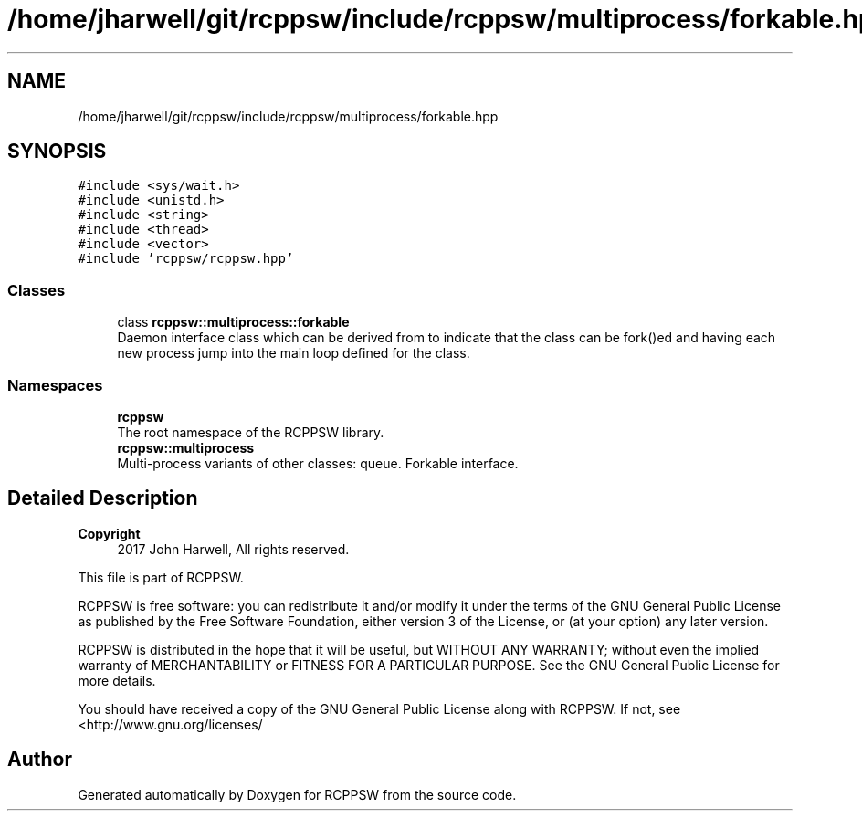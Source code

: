 .TH "/home/jharwell/git/rcppsw/include/rcppsw/multiprocess/forkable.hpp" 3 "Sat Feb 5 2022" "RCPPSW" \" -*- nroff -*-
.ad l
.nh
.SH NAME
/home/jharwell/git/rcppsw/include/rcppsw/multiprocess/forkable.hpp
.SH SYNOPSIS
.br
.PP
\fC#include <sys/wait\&.h>\fP
.br
\fC#include <unistd\&.h>\fP
.br
\fC#include <string>\fP
.br
\fC#include <thread>\fP
.br
\fC#include <vector>\fP
.br
\fC#include 'rcppsw/rcppsw\&.hpp'\fP
.br

.SS "Classes"

.in +1c
.ti -1c
.RI "class \fBrcppsw::multiprocess::forkable\fP"
.br
.RI "Daemon interface class which can be derived from to indicate that the class can be fork()ed and having each new process jump into the main loop defined for the class\&. "
.in -1c
.SS "Namespaces"

.in +1c
.ti -1c
.RI " \fBrcppsw\fP"
.br
.RI "The root namespace of the RCPPSW library\&. "
.ti -1c
.RI " \fBrcppsw::multiprocess\fP"
.br
.RI "Multi-process variants of other classes: queue\&. Forkable interface\&. "
.in -1c
.SH "Detailed Description"
.PP 

.PP
\fBCopyright\fP
.RS 4
2017 John Harwell, All rights reserved\&.
.RE
.PP
This file is part of RCPPSW\&.
.PP
RCPPSW is free software: you can redistribute it and/or modify it under the terms of the GNU General Public License as published by the Free Software Foundation, either version 3 of the License, or (at your option) any later version\&.
.PP
RCPPSW is distributed in the hope that it will be useful, but WITHOUT ANY WARRANTY; without even the implied warranty of MERCHANTABILITY or FITNESS FOR A PARTICULAR PURPOSE\&. See the GNU General Public License for more details\&.
.PP
You should have received a copy of the GNU General Public License along with RCPPSW\&. If not, see <http://www.gnu.org/licenses/ 
.SH "Author"
.PP 
Generated automatically by Doxygen for RCPPSW from the source code\&.
